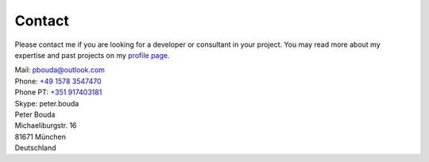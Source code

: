 Contact
=======

Please contact me if you are looking for a developer or consultant in your
project. You may read more about my expertise and past projects on my `profile
page <{filename}profile.rst>`_.

| Mail: `pbouda@outlook.com <mailto:pbouda@outlook.com>`_
| Phone: `+49 1578 3547470 <tel://49-1578-3547470>`_
| Phone PT: `+351 917403181 <tel://351-91-7403181>`_
| Skype: peter.bouda


| Peter Bouda
| Michaeliburgstr. 16
| 81671 München
| Deutschland
